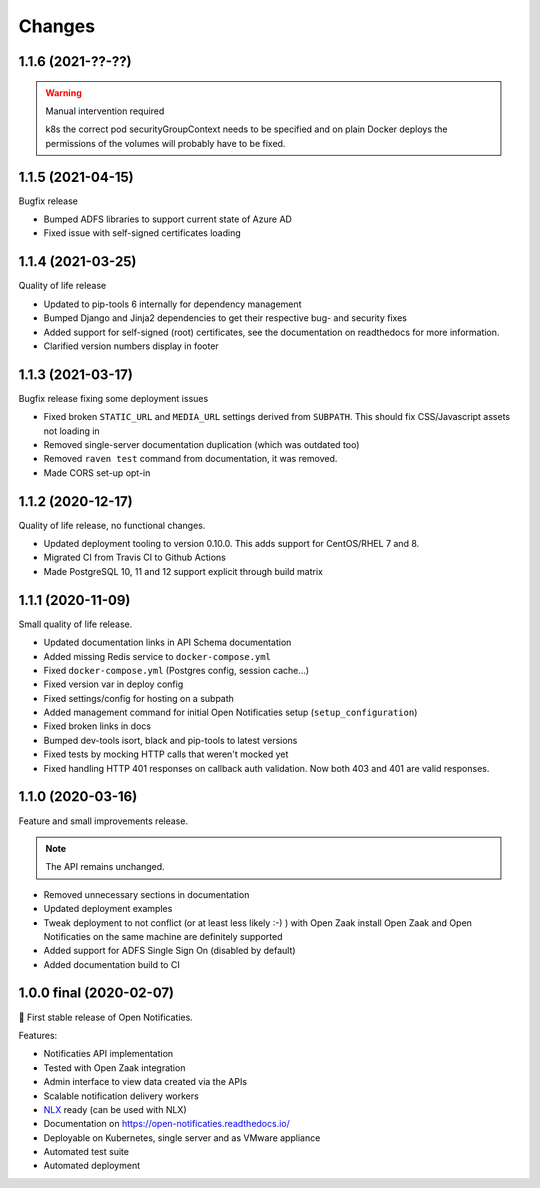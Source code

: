 =======
Changes
=======

1.1.6 (2021-??-??)
==================

.. warning::

   Manual intervention required
   
   k8s the correct pod securityGroupContext needs to be specified and on plain Docker 
   deploys the permissions of the volumes will probably have to be fixed. 


1.1.5 (2021-04-15)
==================

Bugfix release

* Bumped ADFS libraries to support current state of Azure AD
* Fixed issue with self-signed certificates loading

1.1.4 (2021-03-25)
==================

Quality of life release

* Updated to pip-tools 6 internally for dependency management
* Bumped Django and Jinja2 dependencies to get their respective bug- and security fixes
* Added support for self-signed (root) certificates, see the documentation on readthedocs
  for more information.
* Clarified version numbers display in footer

1.1.3 (2021-03-17)
==================

Bugfix release fixing some deployment issues

* Fixed broken ``STATIC_URL`` and ``MEDIA_URL`` settings derived from ``SUBPATH``. This
  should fix CSS/Javascript assets not loading in
* Removed single-server documentation duplication (which was outdated too)
* Removed ``raven test`` command from documentation, it was removed.
* Made CORS set-up opt-in

1.1.2 (2020-12-17)
==================

Quality of life release, no functional changes.

* Updated deployment tooling to version 0.10.0. This adds support for CentOS/RHEL 7 and 8.
* Migrated CI from Travis CI to Github Actions
* Made PostgreSQL 10, 11 and 12 support explicit through build matrix

1.1.1 (2020-11-09)
==================

Small quality of life release.

* Updated documentation links in API Schema documentation
* Added missing Redis service to ``docker-compose.yml``
* Fixed ``docker-compose.yml`` (Postgres config, session cache...)
* Fixed version var in deploy config
* Fixed settings/config for hosting on a subpath
* Added management command for initial Open Notificaties setup (``setup_configuration``)
* Fixed broken links in docs
* Bumped dev-tools isort, black and pip-tools to latest versions
* Fixed tests by mocking HTTP calls that weren't mocked yet
* Fixed handling HTTP 401 responses on callback auth validation. Now both 403 and 401
  are valid responses.

1.1.0 (2020-03-16)
==================

Feature and small improvements release.

.. note:: The API remains unchanged.

* Removed unnecessary sections in documentation
* Updated deployment examples
* Tweak deployment to not conflict (or at least less likely :-) ) with Open Zaak install
  Open Zaak and Open Notificaties on the same machine are definitely supported
* Added support for ADFS Single Sign On (disabled by default)
* Added documentation build to CI

1.0.0 final (2020-02-07)
========================

🎉 First stable release of Open Notificaties.

Features:

* Notificaties API implementation
* Tested with Open Zaak integration
* Admin interface to view data created via the APIs
* Scalable notification delivery workers
* `NLX`_ ready (can be used with NLX)
* Documentation on https://open-notificaties.readthedocs.io/
* Deployable on Kubernetes, single server and as VMware appliance
* Automated test suite
* Automated deployment

.. _NLX: https://nlx.io/
